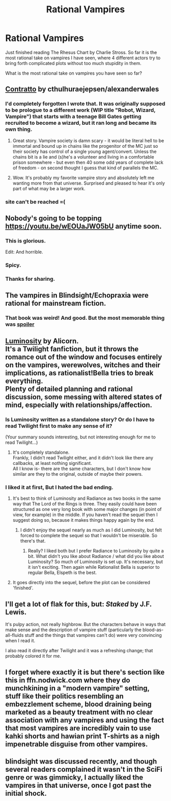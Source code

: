#+TITLE: Rational Vampires

* Rational Vampires
:PROPERTIES:
:Author: hoja_nasredin
:Score: 27
:DateUnix: 1519048304.0
:DateShort: 2018-Feb-19
:END:
Just finished reading The Rhesus Chart by Charlie Stross. So far it is the most rational take on vampires I have seen, where 4 different actors try to bring forth complicated plots without too much stupidity in them.

What is the most rational take on vampires you have seen so far?


** [[https://archiveofourown.org/works/7127255][Contratto]] by cthulhuraejepsen/alexanderwales
:PROPERTIES:
:Author: elephantiskon
:Score: 36
:DateUnix: 1519049894.0
:DateShort: 2018-Feb-19
:END:

*** I'd completely forgotten I wrote that. It was originally supposed to be prologue to a different work (WIP title "Robot, Wizard, Vampire") that starts with a teenage Bill Gates getting recruited to become a wizard, but it ran long and became its own thing.
:PROPERTIES:
:Author: cthulhuraejepsen
:Score: 21
:DateUnix: 1519095851.0
:DateShort: 2018-Feb-20
:END:

**** Great story. Vampire society is damn scary - it would be literal hell to be immortal and bound up in chains like the progenitor of the MC just so their society has control of a single young agent/convert. Unless the chains bit is a lie and (s)he's a volunteer and living in a comfortable prison somewhere - but even then 40 some odd years of complete lack of freedom - on second thought I guess that kind of parallels the MC.
:PROPERTIES:
:Author: t3tsubo
:Score: 10
:DateUnix: 1519139534.0
:DateShort: 2018-Feb-20
:END:


**** Wow. It's probably my favorite vampire story and absolutely left me wanting more from that universe. Surprised and pleased to hear it's only part of what may be a larger work.
:PROPERTIES:
:Author: NoYouTryAnother
:Score: 2
:DateUnix: 1519260891.0
:DateShort: 2018-Feb-22
:END:


*** site can't be reached =(
:PROPERTIES:
:Author: wren42
:Score: 1
:DateUnix: 1519251580.0
:DateShort: 2018-Feb-22
:END:


** Nobody's going to be topping [[https://youtu.be/wEOUaJW05bU]] anytime soon.
:PROPERTIES:
:Author: EliezerYudkowsky
:Score: 24
:DateUnix: 1519065863.0
:DateShort: 2018-Feb-19
:END:

*** This is glorious.

Edit: And horrible.
:PROPERTIES:
:Author: Sonderjye
:Score: 7
:DateUnix: 1519169467.0
:DateShort: 2018-Feb-21
:END:


*** Spicy.
:PROPERTIES:
:Author: ShannonAlther
:Score: 1
:DateUnix: 1519186388.0
:DateShort: 2018-Feb-21
:END:


*** Thanks for sharing.
:PROPERTIES:
:Score: 1
:DateUnix: 1519248135.0
:DateShort: 2018-Feb-22
:END:


** The vampires in Blindsight/Echopraxia were rational for mainstream fiction.
:PROPERTIES:
:Author: ogcani
:Score: 20
:DateUnix: 1519067165.0
:DateShort: 2018-Feb-19
:END:

*** That book was weird! And good. But the most memorable thing was [[#s][spoiler]]
:PROPERTIES:
:Author: lordcirth
:Score: 4
:DateUnix: 1519092336.0
:DateShort: 2018-Feb-20
:END:


** [[http://luminous.elcenia.com/][Luminosity]] by Alicorn.\\
It's a Twilight fanfiction, but it throws the romance out of the window and focuses entirely on the vampires, werewolves, witches and their implications, as rationalist!Bella tries to break everything.\\
Plenty of detailed planning and rational discussion, some messing with altered states of mind, especially with relationships/affection.
:PROPERTIES:
:Author: PurposefulZephyr
:Score: 25
:DateUnix: 1519051141.0
:DateShort: 2018-Feb-19
:END:

*** Is Luminosity written as a standalone story? Or do I have to read Twilight first to make any sense of it?

(Your summary sounds interesting, but not interesting enough for me to read Twilight...)
:PROPERTIES:
:Author: ShiranaiWakaranai
:Score: 6
:DateUnix: 1519082233.0
:DateShort: 2018-Feb-20
:END:

**** It's completely standalone.\\
Frankly, I didn't read Twilight either, and it didn't look like there any callbacks, at least nothing significant.\\
All I know is- there are the same characters, but I don't know how similar are they to the original, outside of maybe their powers.
:PROPERTIES:
:Author: PurposefulZephyr
:Score: 14
:DateUnix: 1519082601.0
:DateShort: 2018-Feb-20
:END:


*** I liked it at first, But I hated the bad ending.
:PROPERTIES:
:Author: booleanfreud
:Score: 6
:DateUnix: 1519064590.0
:DateShort: 2018-Feb-19
:END:

**** It's best to think of Luminosity and Radiance as two books in the same way that The Lord of the Rings is three. They easily could have been structured as one very long book with some major changes (in point of view, for example) in the middle. If you haven't read the sequel then I suggest doing so, because it makes things happy again by the end.
:PROPERTIES:
:Author: callmesalticidae
:Score: 17
:DateUnix: 1519071240.0
:DateShort: 2018-Feb-19
:END:

***** I didn't enjoy the sequel nearly as much as I did Luminosity, but felt forced to complete the sequel so that I wouldn't be miserable. So there's that.
:PROPERTIES:
:Author: NoYouTryAnother
:Score: 9
:DateUnix: 1519087441.0
:DateShort: 2018-Feb-20
:END:

****** Really? I liked both but I prefer Radiance to Luminosity by quite a bit. What didn't you like about Radiance / what did you like about Luminosity? So much of Luminosity is set up. It's necessary, but it isn't exciting. Then again while Rationalist Bella is superior to regular Bella, Elspeth is the best.
:PROPERTIES:
:Author: CF_Azaka
:Score: 1
:DateUnix: 1519952147.0
:DateShort: 2018-Mar-02
:END:


**** It goes directly into the sequel, before the plot can be considered 'finished'.
:PROPERTIES:
:Author: SeekingImmortality
:Score: 5
:DateUnix: 1519066344.0
:DateShort: 2018-Feb-19
:END:


** I'll get a lot of flak for this, but: /Staked/ by J.F. Lewis.

It's pulpy action, not really highbrow. But the characters behave in ways that make sense and the description of vampire stuff (particularly the blood-as-all-fluids stuff and the things that vampires can't do) were very convincing when I read it.

I also read it directly after Twilight and it was a refreshing change; that probably colored it for me.
:PROPERTIES:
:Author: 9adam4
:Score: 3
:DateUnix: 1519090121.0
:DateShort: 2018-Feb-20
:END:


** I forget where exactly it is but there's section like this in ffn.nodwick.com where they do munchkining in a "modern vampire" setting, stuff like their politics resembling an embezzlement scheme, blood draining being marketed as a beauty treatment with no clear association with any vampires and using the fact that most vampires are incredibly vain to use kahki shorts and hawian print T-shirts as a nigh impenetrable disguise from other vampires.
:PROPERTIES:
:Author: OnlyEvonix
:Score: 2
:DateUnix: 1519145708.0
:DateShort: 2018-Feb-20
:END:


** blindsight was discussed recently, and though several readers complained it wasn't in the SciFi genre or was gimmicky, I actually liked the vampires in that universe, once I got past the initial shock.
:PROPERTIES:
:Author: wren42
:Score: 2
:DateUnix: 1519251260.0
:DateShort: 2018-Feb-22
:END:
